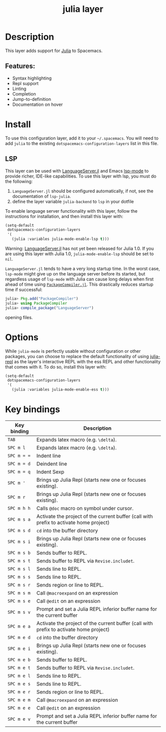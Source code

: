#+TITLE: julia layer

#+TAGS: general|layer|multi-paradigm|programming

[[file:img/julia.png]]

* Table of Contents                     :TOC_5_gh:noexport:
- [[#description][Description]]
  - [[#features][Features:]]
- [[#install][Install]]
  - [[#lsp][LSP]]
- [[#options][Options]]
- [[#key-bindings][Key bindings]]

* Description
This layer adds support for [[https://julialang.org][Julia]] to Spacemacs.

** Features:
- Syntax highlighting
- Repl support
- Linting
- Completion
- Jump-to-definition
- Documentation on hover

* Install
To use this configuration layer, add it to your =~/.spacemacs=. You will need to
add =julia= to the existing =dotspacemacs-configuration-layers= list in this
file.

** LSP
This layer can be used with [[https://github.com/JuliaEditorSupport/LanguageServer.jl][LanguageServer.jl]] and Emacs [[https://github.com/emacs-lsp/lsp-mode][lsp-mode]] to provide
richer, IDE-like capabilities. To use this layer with lsp, you must do the
following:
1. =LanguageServer.jl= should be configured automatically, if not, see the
   documentation of =lsp-julia=.
2. define the layer variable =julia-backend= to =lsp= in your dotfile

To enable language server functionality with this layer, follow the instructions
for installation, and then install this layer with:

#+BEGIN_SRC emacs-lisp
  (setq-default
   dotspacemacs-configuration-layers
   '(
     (julia :variables julia-mode-enable-lsp t)))
#+END_SRC

Warning: [[https://github.com/JuliaEditorSupport/LanguageServer.jl][LanguageServer.jl]] has not yet been released for Julia 1.0. If you are
using this layer with Julia 1.0, =julia-mode-enable-lsp= should be set to =nil=.

=LanguageServer.jl= tends to have a very long startup time. In the worst case,
=lsp-mode= might give up on the language server before its started, but
regardless usage of =lsp-mode= with Julia can cause long delays when first
ahead of time using [[https://github.com/JuliaLang/PackageCompiler.jl][=PackageCompiler.jl=]]. This drastically reduces startup time
if successful:

#+BEGIN_SRC julia
  julia> Pkg.add("PackageCompiler")
  julia> using PackageCompiler
  julia> compile_package("LanguageServer")
#+END_SRC
opening files. 

* Options
While =julia-mode= is perfectly usable without configuration or other packages,
you can choose to replace the default functionality of using [[https://github.com/tpapp/julia-repl/][julia-repl]] as the
layer's interactive REPL with the ess REPL and other functionality that comes
with it. To do so, install this layer with:

#+BEGIN_SRC emacs-lisp
  (setq-default
   dotspacemacs-configuration-layers
   '(
     (julia :variables julia-mode-enable-ess t)))
#+END_SRC

* Key bindings

| Key binding | Description                                                                            |
|-------------+----------------------------------------------------------------------------------------|
| ~TAB~       | Expands latex macro (e.g. =\delta=).                                                   |
| ~SPC m l~   | Expands latex macro (e.g. =\delta=).                                                   |
|-------------+----------------------------------------------------------------------------------------|
| ~SPC m = =~ | Indent line                                                                            |
| ~SPC m = d~ | Deindent line                                                                          |
| ~SPC m = q~ | Indent Sexp                                                                            |
|-------------+----------------------------------------------------------------------------------------|
| ~SPC m '~   | Brings up Julia Repl (starts new one or focuses existing).                             |
| ~SPC m r~   | Brings up Julia Repl (starts new one or focuses existing).                             |
| ~SPC m h h~ | Calls ~@doc~ macro on symbol under cursor.                                             |
|-------------+----------------------------------------------------------------------------------------|
| ~SPC m s a~ | Activate the project of the current buffer (call with prefix to activate home project) |
| ~SPC m s d~ | ~cd~ into the buffer directory                                                         |
| ~SPC m s i~ | Brings up Julia Repl (starts new one or focuses existing).                             |
| ~SPC m s b~ | Sends buffer to REPL.                                                                  |
| ~SPC m s t~ | Sends buffer to REPL via ~Revise.includet~.                                            |
| ~SPC m s l~ | Sends line to REPL.                                                                    |
| ~SPC m s s~ | Sends line to REPL.                                                                    |
| ~SPC m s r~ | Sends region or line to REPL.                                                          |
| ~SPC m s m~ | Call ~@macroexpand~ on an expression                                                   |
| ~SPC m s e~ | Call ~@edit~ on an expression                                                          |
| ~SPC m s v~ | Prompt and set a Julia REPL inferior buffer name for the current buffer                |
|-------------+----------------------------------------------------------------------------------------|
| ~SPC m e a~ | Activate the project of the current buffer (call with prefix to activate home project) |
| ~SPC m e d~ | ~cd~ into the buffer directory                                                         |
| ~SPC m e i~ | Brings up Julia Repl (starts new one or focuses existing).                             |
| ~SPC m e b~ | Sends buffer to REPL.                                                                  |
| ~SPC m e t~ | Sends buffer to REPL via ~Revise.includet~.                                            |
| ~SPC m e l~ | Sends line to REPL.                                                                    |
| ~SPC m e s~ | Sends line to REPL.                                                                    |
| ~SPC m e r~ | Sends region or line to REPL.                                                          |
| ~SPC m e m~ | Call ~@macroexpand~ on an expression                                                   |
| ~SPC m e e~ | Call ~@edit~ on an expression                                                          |
| ~SPC m e v~ | Prompt and set a Julia REPL inferior buffer name for the current buffer                |
